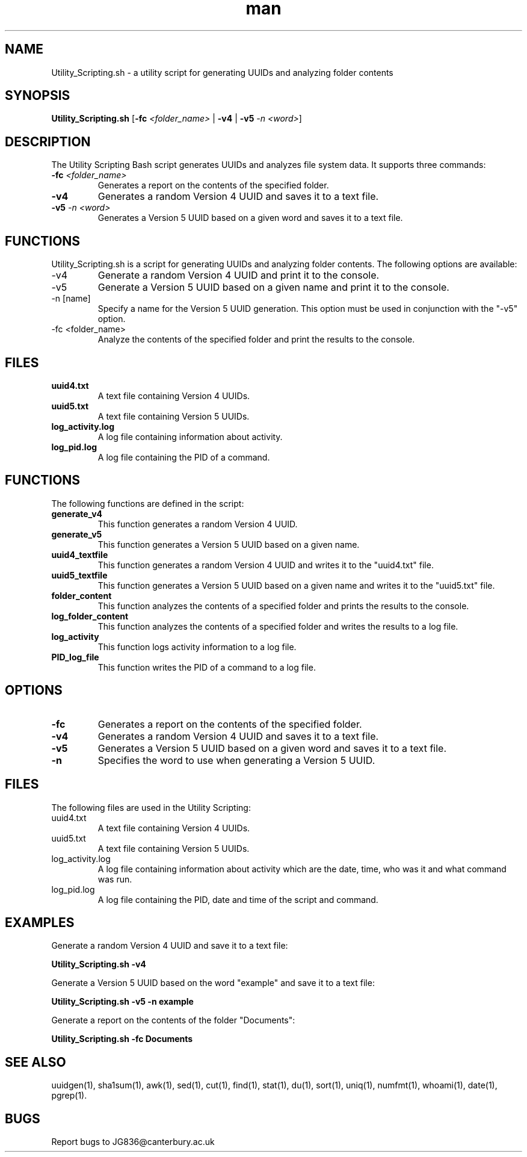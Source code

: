 .TH man "1.0" "Utility Scripting"

.SH NAME
Utility_Scripting.sh - a utility script for generating UUIDs and analyzing folder contents

.SH SYNOPSIS
.B Utility_Scripting.sh
[\fB-fc\fR \fI<folder_name>\fR | \fB-v4\fR | \fB-v5\fR \fI-n \fR\fI<word>\fR]

.SH DESCRIPTION
The Utility Scripting Bash script generates UUIDs and analyzes file system data. It supports three commands:

.TP
.B -fc \fI<folder_name>\fR
Generates a report on the contents of the specified folder.

.TP
.B -v4
Generates a random Version 4 UUID and saves it to a text file.

.TP
.B -v5 \fI-n \fR\fI<word>\fR
Generates a Version 5 UUID based on a given word and saves it to a text file.

.SH FUNCTIONS
Utility_Scripting.sh is a script for generating UUIDs and analyzing folder contents. The following options are available:

.IP "-v4"
Generate a random Version 4 UUID and print it to the console.

.IP "-v5"
Generate a Version 5 UUID based on a given name and print it to the console.

.IP "-n [name]"
Specify a name for the Version 5 UUID generation. This option must be used in conjunction with the "-v5" option.

.IP "-fc <folder_name>"
Analyze the contents of the specified folder and print the results to the console.

.SH FILES
.TP
\fBuuid4.txt\fR
A text file containing Version 4 UUIDs.

.TP
\fBuuid5.txt\fR
A text file containing Version 5 UUIDs.

.TP
\fBlog_activity.log\fR
A log file containing information about activity.

.TP
\fBlog_pid.log\fR
A log file containing the PID of a command.

.SH FUNCTIONS
The following functions are defined in the script:

.TP
\fBgenerate_v4\fR
This function generates a random Version 4 UUID.

.TP
\fBgenerate_v5\fR
This function generates a Version 5 UUID based on a given name.

.TP
\fBuuid4_textfile\fR
This function generates a random Version 4 UUID and writes it to the "uuid4.txt" file.

.TP
\fBuuid5_textfile\fR
This function generates a Version 5 UUID based on a given name and writes it to the "uuid5.txt" file.

.TP
\fBfolder_content\fR
This function analyzes the contents of a specified folder and prints the results to the console.

.TP
\fBlog_folder_content\fR
This function analyzes the contents of a specified folder and writes the results to a log file.

.TP
\fBlog_activity\fR
This function logs activity information to a log file.

.TP
\fBPID_log_file\fR
This function writes the PID of a command to a log file.

.SH OPTIONS
.TP
.B -fc
Generates a report on the contents of the specified folder.

.TP
.B -v4
Generates a random Version 4 UUID and saves it to a text file.

.TP
.B -v5
Generates a Version 5 UUID based on a given word and saves it to a text file.

.TP
.B -n
Specifies the word to use when generating a Version 5 UUID.

.SH FILES
The following files are used in the Utility Scripting:

.TP
uuid4.txt
A text file containing Version 4 UUIDs.

.TP
uuid5.txt
A text file containing Version 5 UUIDs.

.TP
log_activity.log
A log file containing information about activity which are the date, time, who was it and what command was run.

.TP
log_pid.log
A log file containing the PID, date and time of the script and command.

.SH EXAMPLES
Generate a random Version 4 UUID and save it to a text file:
.P
.B Utility_Scripting.sh -v4

Generate a Version 5 UUID based on the word "example" and save it to a text file:
.P
.B Utility_Scripting.sh -v5 -n example

Generate a report on the contents of the folder "Documents":
.P
.B Utility_Scripting.sh -fc Documents

.SH SEE ALSO
uuidgen(1), sha1sum(1), awk(1), sed(1), cut(1), find(1), stat(1), du(1), sort(1), uniq(1), numfmt(1), whoami(1), date(1), pgrep(1).

.SH BUGS
Report bugs to JG836@canterbury.ac.uk
